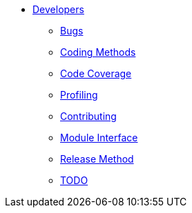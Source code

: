* xref:index.adoc[Developers]
** xref:bugs.adoc[Bugs]
** xref:coding-methods.adoc[Coding Methods]
** xref:coverage.adoc[Code Coverage]
** xref:profile.adoc[Profiling]
** xref:contributing.adoc[Contributing]
** xref:module_interface.adoc[Module Interface]
** xref:release-method.adoc[Release Method]
** xref:todo.adoc[TODO]
